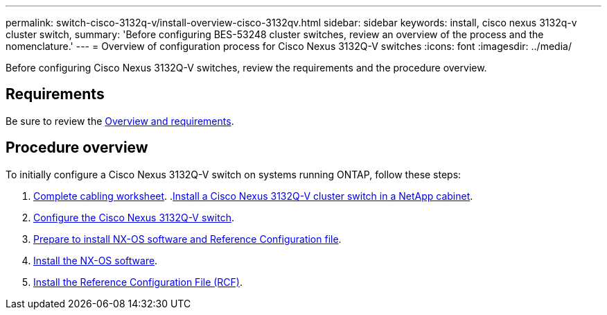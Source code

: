 ---
permalink: switch-cisco-3132q-v/install-overview-cisco-3132qv.html
sidebar: sidebar
keywords: install, cisco nexus 3132q-v cluster switch,
summary: 'Before configuring BES-53248 cluster switches, review an overview of the process and the nomenclature.'
---
= Overview of configuration process for Cisco Nexus 3132Q-V switches
:icons: font
:imagesdir: ../media/

[.lead]
Before configuring Cisco Nexus 3132Q-V switches, review the requirements and the procedure overview.

== Requirements
Be sure to review the link:index.html[Overview and requirements].

== Procedure overview

To initially configure a Cisco Nexus 3132Q-V switch on systems running ONTAP, follow these steps:

. link:switch-cisco-3132q-v/setup_worksheet_3132q.html[Complete cabling worksheet].
.link:install-cisco-nexus-3232c.html[Install a Cisco Nexus 3132Q-V cluster switch in a NetApp cabinet].
. link:setup-switch.html[Configure the Cisco Nexus 3132Q-V switch].
. link:prepare-install-cisco-nexus-3132q.html[Prepare to install NX-OS software and Reference Configuration file].
. link:install-nx-os-software-3132q-v.html[Install the NX-OS software].
. link:install-rcf-3132q-v.html[Install the Reference Configuration File (RCF)].
